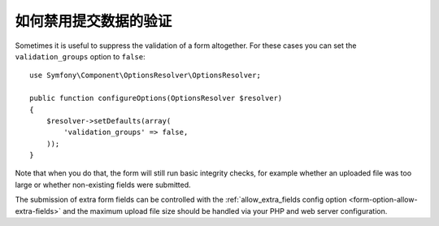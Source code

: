 .. index::
    single: Forms; Disabling validation

如何禁用提交数据的验证
===============================================

Sometimes it is useful to suppress the validation of a form altogether. For
these cases you can set the ``validation_groups`` option to ``false``::

    use Symfony\Component\OptionsResolver\OptionsResolver;

    public function configureOptions(OptionsResolver $resolver)
    {
        $resolver->setDefaults(array(
            'validation_groups' => false,
        ));
    }

Note that when you do that, the form will still run basic integrity checks,
for example whether an uploaded file was too large or whether non-existing
fields were submitted.

The submission of extra form fields can be controlled with the
:ref:`allow_extra_fields config option <form-option-allow-extra-fields>` and
the maximum upload file size should be handled via your PHP and web server
configuration.
